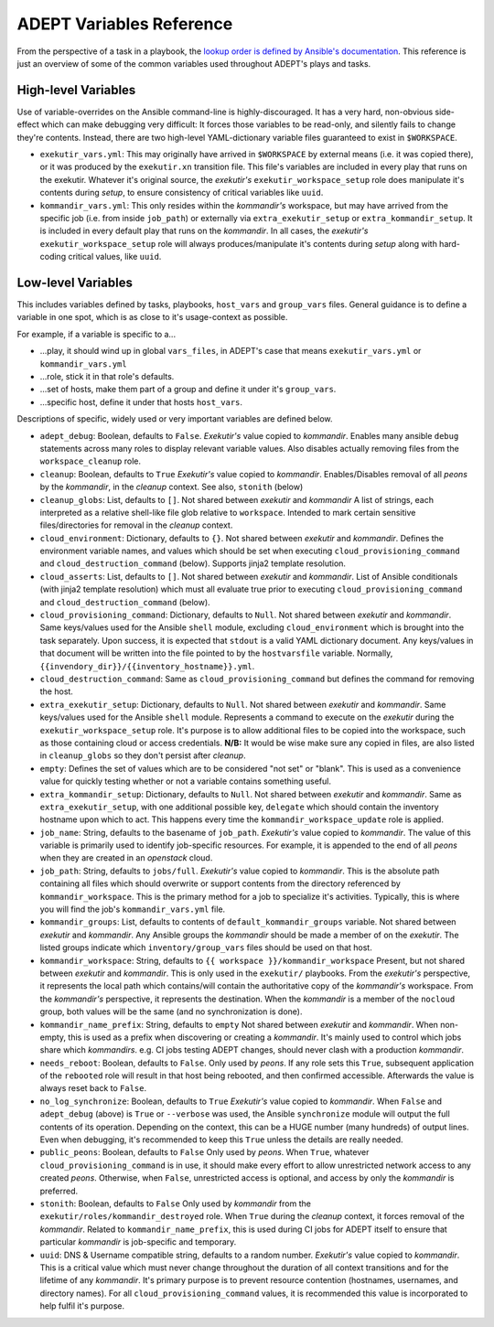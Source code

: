 ADEPT Variables Reference
==========================

From the perspective of a task in a playbook, the `lookup order is defined
by Ansible's documentation`_.  This reference is just an overview of some
of the common variables used throughout ADEPT's plays and tasks.

.. _`lookup order is defined by Ansible's documentation`: http://docs.ansible.com/ansible/playbooks_variables.html#variable-precedence-where-should-i-put-a-variable

High-level Variables
---------------------

Use of variable-overrides on the Ansible command-line is highly-discouraged.
It has a very hard, non-obvious side-effect which can make debugging very
difficult:  It forces those variables to be read-only, and silently
fails to change they're contents.  Instead, there are two high-level
YAML-dictionary variable files guaranteed to exist in ``$WORKSPACE``.

*  ``exekutir_vars.yml``:  This may originally have arrived in ``$WORKSPACE``
   by external means (i.e. it was copied there), or it was produced by
   the ``exekutir.xn`` transition file.  This file's variables are included
   in every play that runs on the exekutir.  Whatever it's original source,
   the *exekutir's* ``exekutir_workspace_setup`` role does manipulate it's contents
   during *setup*, to ensure consistency of critical variables like ``uuid``.

* ``kommandir_vars.yml``: This only resides within the *kommandir's* workspace,
  but may have arrived from the specific job (i.e. from inside ``job_path``)
  or externally via ``extra_exekutir_setup`` or ``extra_kommandir_setup``.  It
  is included in every default play that runs on
  the *kommandir*.  In all cases, the *exekutir's* ``exekutir_workspace_setup``
  role will always produces/manipulate it's contents during *setup* along
  with hard-coding critical values, like ``uuid``.

Low-level Variables
--------------------

This includes variables defined by tasks, playbooks, ``host_vars`` and ``group_vars``
files.  General guidance is to define a variable in one spot, which is as close
to it's usage-context as possible.

For example, if a variable is specific to a...

*  ...play, it should wind up in global ``vars_files``, in ADEPT's case that means
   ``exekutir_vars.yml`` or ``kommandir_vars.yml``
*  ...role, stick it in that role's defaults.
*  ...set of hosts, make them part of a group and define it under it's ``group_vars``.
*  ...specific host, define it under that hosts ``host_vars``.

Descriptions of specific, widely used or very important variables are defined below.

* ``adept_debug``: Boolean, defaults to ``False``.
  *Exekutir's* value copied to *kommandir*.
  Enables many ansible ``debug``
  statements across many roles to display relevant variable values.  Also disables actually
  removing files from the ``workspace_cleanup`` role.

* ``cleanup``: Boolean, defaults to ``True``
  *Exekutir's* value copied to *kommandir*.
  Enables/Disables removal of all *peons* by the *kommandir*, in the *cleanup* context.
  See also, ``stonith`` (below)

* ``cleanup_globs``: List, defaults to ``[]``.
  Not shared between *exekutir* and *kommandir*
  A list of strings, each interpreted as a relative shell-like file glob relative to ``workspace``.
  Intended to mark certain sensitive files/directories for removal in the *cleanup* context.

* ``cloud_environment``: Dictionary, defaults to ``{}``.
  Not shared between *exekutir* and *kommandir*.
  Defines the environment variable names, and values which should be set when executing ``cloud_provisioning_command`` and ``cloud_destruction_command`` (below).  Supports jinja2 template resolution.

* ``cloud_asserts``: List, defaults to ``[]``.
  Not shared between *exekutir* and *kommandir*.
  List of Ansible conditionals (with jinja2 template resolution) which must all evaluate true prior to executing ``cloud_provisioning_command`` and ``cloud_destruction_command`` (below).

* ``cloud_provisioning_command``: Dictionary, defaults to ``Null``.
  Not shared between *exekutir* and *kommandir*.
  Same keys/values used for the Ansible ``shell`` module, excluding ``cloud_environment`` which is
  brought into the task separately.  Upon success, it is expected that ``stdout`` is a valid
  YAML dictionary document.  Any keys/values in that document will be written into the file
  pointed to by the ``hostvarsfile`` variable.  Normally,
  ``{{invendory_dir}}/{{inventory_hostname}}.yml``.

* ``cloud_destruction_command``:  Same as ``cloud_provisioning_command`` but defines the command
  for removing the host.

* ``extra_exekutir_setup``: Dictionary, defaults to ``Null``.
  Not shared between *exekutir* and *kommandir*.
  Same keys/values used for the Ansible ``shell`` module.  Represents a command to execute
  on the *exekutir* during the ``exekutir_workspace_setup``
  role.  It's purpose is to allow additional files to be copied into the workspace, such as
  those containing cloud or access credentials.  **N/B:** It would be wise make sure any copied in
  files, are also listed in ``cleanup_globs`` so they don't persist after *cleanup*.

* ``empty``:  Defines the set of values which are to be considered "not set" or "blank".  This
  is used as a convenience value for quickly testing whether or not a variable contains something
  useful.

* ``extra_kommandir_setup``: Dictionary, defaults to ``Null``.
  Not shared between *exekutir* and *kommandir*.
  Same as ``extra_exekutir_setup``, with one additional possible key, ``delegate`` which
  should contain the inventory hostname upon which to act.  This happens every time the
  ``kommandir_workspace_update`` role is applied.

* ``job_name``: String, defaults to the basename of ``job_path``.
  *Exekutir's* value copied to *kommandir*.
  The value of this variable is primarily used to identify job-specific resources.
  For example, it is appended to the end of all *peons* when they are created in an
  *openstack* cloud.

* ``job_path``: String, defaults to ``jobs/full``.
  *Exekutir's* value copied to *kommandir*.
  This is the absolute path containing all files which should overwrite or support
  contents from the directory referenced by ``kommandir_workspace``.  This is the
  primary method for a job to specialize it's activities.  Typically, this is where
  you will find the job's ``kommandir_vars.yml`` file.

* ``kommandir_groups``:  List, defaults to contents of ``default_kommandir_groups`` variable.
  Not shared between *exekutir* and *kommandir*.
  Any Ansible groups the *kommandir* should be made a member of on the *exekutir*.  The
  listed groups indicate which ``inventory/group_vars`` files should be used on that host.

* ``kommandir_workspace``: String, defaults to ``{{ workspace }}/kommandir_workspace``
  Present, but not shared between *exekutir* and *kommandir*.
  This is only used in the ``exekutir/`` playbooks.  From the *exekutir's* perspective,
  it represents the local path which contains/will contain the authoritative copy of
  the *kommandir's* workspace.  From the *kommandir's* perspective, it represents
  the destination.  When the *kommandir* is a member of the ``nocloud`` group, both
  values will be the same (and no synchronization is done).

* ``kommandir_name_prefix``: String, defaults to ``empty``
  Not shared between *exekutir* and *kommandir*.
  When non-empty, this is used as a prefix when discovering or creating a *kommandir*.
  It's mainly used to control which jobs share which *kommandirs*.  e.g. CI jobs
  testing ADEPT changes, should never clash with a production *kommandir*.

* ``needs_reboot``: Boolean, defaults to ``False``.
  Only used by *peons*.
  If any role sets this ``True``, subsequent application of the ``rebooted`` role will
  result in that host being rebooted, and then confirmed accessible.  Afterwards
  the value is always reset back to ``False``.

* ``no_log_synchronize``: Boolean, defaults to ``True``
  *Exekutir's* value copied to *kommandir*.
  When ``False`` and ``adept_debug`` (above) is ``True`` or ``--verbose`` was used,
  the Ansible ``synchronize`` module will output the full contents of its operation.
  Depending on the context, this can be a HUGE number (many hundreds) of output lines.
  Even when debugging, it's recommended to keep this ``True`` unless the details are
  really needed.

* ``public_peons``:  Boolean, defaults to ``False``
  Only used by *peons*.
  When ``True``, whatever ``cloud_provisioning_command`` is in use, it should
  make every effort to allow unrestricted network access to any created *peons*.
  Otherwise, when ``False``, unrestricted access is optional, and access by
  only the *kommandir* is preferred.

* ``stonith``: Boolean, defaults to ``False``
  Only used  by *kommandir* from the ``exekutir/roles/kommandir_destroyed`` role.
  When ``True`` during the *cleanup* context, it forces removal of the *kommandir*.
  Related to ``kommandir_name_prefix``, this is used during CI jobs for ADEPT itself
  to ensure that particular *kommandir* is job-specific and temporary.

* ``uuid``: DNS & Username compatible string, defaults to a random number.
  *Exekutir's* value copied to *kommandir*.
  This is a critical value which must never change throughout the duration of
  all context transitions and for the lifetime of any *kommandir*.  It's primary
  purpose is to prevent resource contention (hostnames, usernames, and directory names).
  For all ``cloud_provisioning_command`` values, it is recommended this value is
  incorporated to help fulfil it's purpose.
